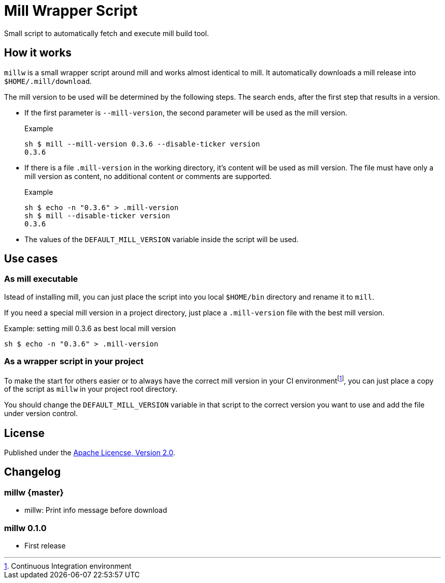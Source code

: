= Mill Wrapper Script


Small script to automatically fetch and execute mill build tool.

== How it works

`millw` is a small wrapper script around mill and works almost identical to mill.
It automatically downloads a mill release into `$HOME/.mill/download`.

The mill version to be used will be determined by the following steps.
The search ends, after the first step that results in a version.

* If the first parameter is `--mill-version`, the second parameter will be used as the mill version.
+
.Example
[source,sh]
----
sh $ mill --mill-version 0.3.6 --disable-ticker version
0.3.6
----


* If there is a file `.mill-version` in the working directory, it's content will be used as mill version.
  The file must have only a mill version as content, no additional content or comments are supported.
+
.Example
[source,sh]
----
sh $ echo -n "0.3.6" > .mill-version
sh $ mill --disable-ticker version
0.3.6
----

* The values of the `DEFAULT_MILL_VERSION` variable inside the script will be used.

== Use cases

=== As mill executable

Istead of installing mill, you can just place the script into you local `$HOME/bin` directory and rename it to `mill`.

If you need a special mill version in a project directory, just place a `.mill-version` file with the best mill version.

.Example: setting mill 0.3.6 as best local mill version
[source,sh]
----
sh $ echo -n "0.3.6" > .mill-version
----

=== As a wrapper script in your project

To make the start for others easier or to always have the correct mill version in your CI environmentfootnote:[Continuous Integration environment],
you can just place a copy of the script as `millw` in your project root directory.

You should change the `DEFAULT_MILL_VERSION` variable in that script to the correct version you want to use
and add the file under version control.

== License

Published under the https://www.apache.org/licenses/LICENSE-2.0[Apache Licencse, Version 2.0].

== Changelog

=== millw {master}

* millw: Print info message before download 

=== millw 0.1.0 

* First release
